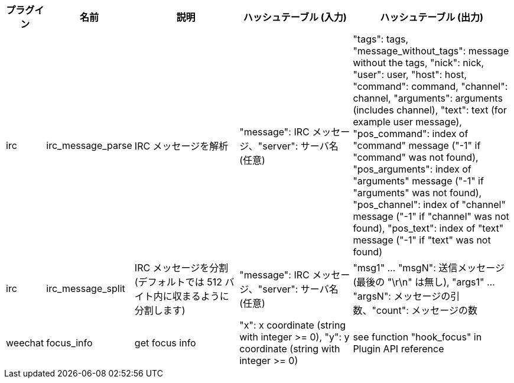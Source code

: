 //
// This file is auto-generated by script docgen.py.
// DO NOT EDIT BY HAND!
//

// tag::infos_hashtable[]
[width="100%",cols="^1,^2,6,6,8",options="header"]
|===
| プラグイン | 名前 | 説明 | ハッシュテーブル (入力) | ハッシュテーブル (出力)

| irc | irc_message_parse | IRC メッセージを解析 | "message": IRC メッセージ、"server": サーバ名 (任意) | "tags": tags, "message_without_tags": message without the tags, "nick": nick, "user": user, "host": host, "command": command, "channel": channel, "arguments": arguments (includes channel), "text": text (for example user message), "pos_command": index of "command" message ("-1" if "command" was not found), "pos_arguments": index of "arguments" message ("-1" if "arguments" was not found), "pos_channel": index of "channel" message ("-1" if "channel" was not found), "pos_text": index of "text" message ("-1" if "text" was not found)

| irc | irc_message_split | IRC メッセージを分割 (デフォルトでは 512 バイト内に収まるように分割します) | "message": IRC メッセージ、"server": サーバ名 (任意) | "msg1" ... "msgN": 送信メッセージ (最後の "\r\n" は無し), "args1" ... "argsN": メッセージの引数、"count": メッセージの数

| weechat | focus_info | get focus info | "x": x coordinate (string with integer >= 0), "y": y coordinate (string with integer >= 0) | see function "hook_focus" in Plugin API reference

|===
// end::infos_hashtable[]
